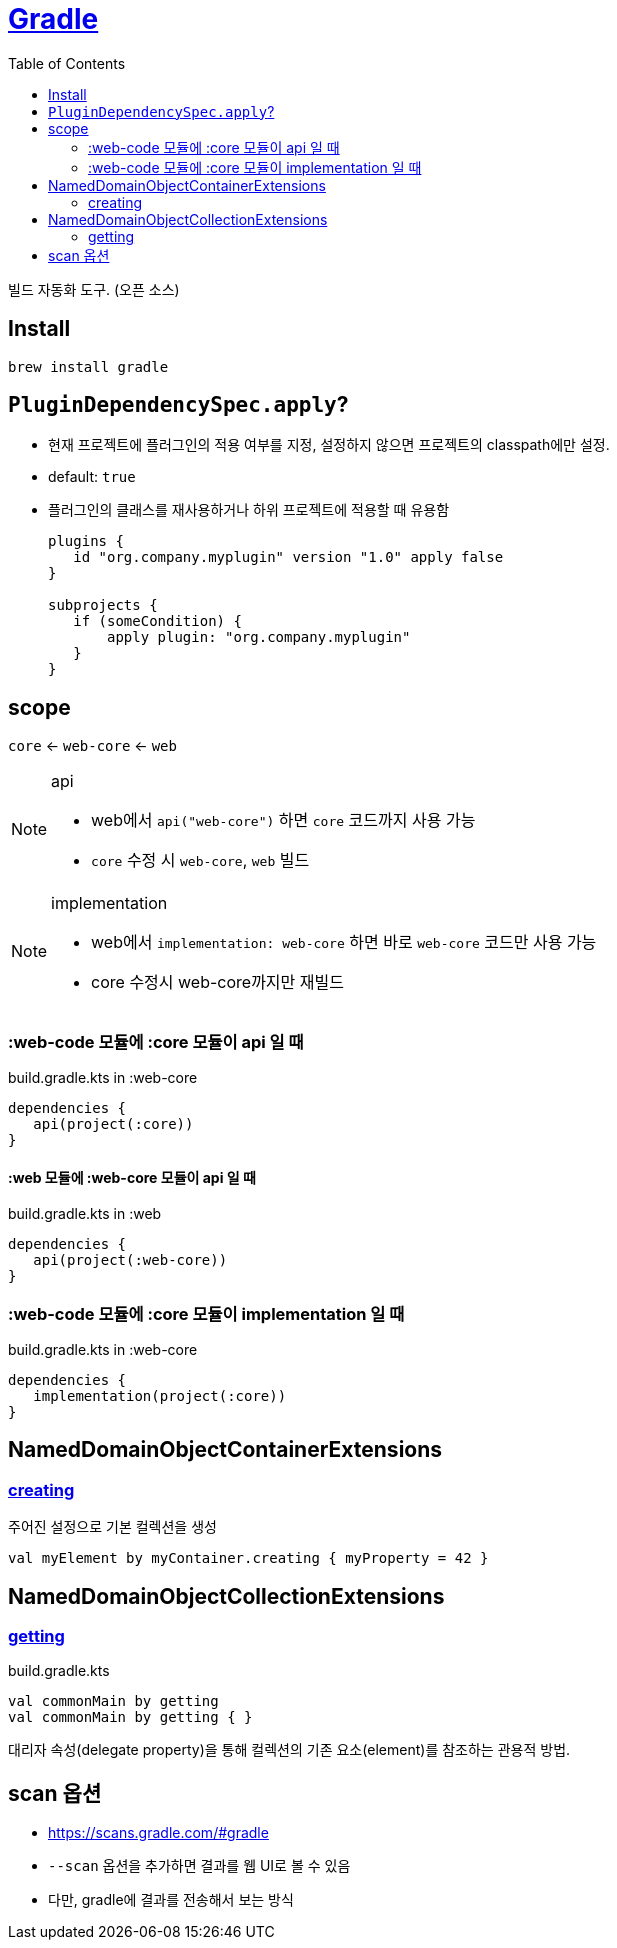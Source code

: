 = https://gradle.org/[Gradle]
:toc:

빌드 자동화 도구. (오픈 소스)

== Install

[source, bash]
----
brew install gradle
----

== `PluginDependencySpec.apply`?

* 현재 프로젝트에 플러그인의 적용 여부를 지정, 설정하지 않으면 프로젝트의 classpath에만 설정.
* default: `true`
* 플러그인의 클래스를 재사용하거나 하위 프로젝트에 적용할 때 유용함
+
[source, gradle]
----
plugins {
   id "org.company.myplugin" version "1.0" apply false
}

subprojects {
   if (someCondition) {
       apply plugin: "org.company.myplugin"
   }
}
----


== scope

`core` <- `web-core` <- `web`

[NOTE]
.api
====
* web에서 `api("web-core")` 하면 `core` 코드까지 사용 가능
* `core` 수정 시 `web-core`, `web` 빌드
====


[NOTE]
.implementation
====
* web에서 `implementation: web-core` 하면  바로 `web-core` 코드만 사용 가능
* core 수정시 web-core까지만 재빌드
====

=== :web-code 모듈에 :core 모듈이 api 일 때

[source, kotlin]
.build.gradle.kts in :web-core
----
dependencies {
   api(project(:core))
}
----

==== :web 모듈에 :web-core 모듈이 api 일 때

[source, kotlin]
.build.gradle.kts in :web
----
dependencies {
   api(project(:web-core))
}
----

=== :web-code 모듈에 :core 모듈이 implementation 일 때

[source, kotlin]
.build.gradle.kts in :web-core
----
dependencies {
   implementation(project(:core))
}
----

== NamedDomainObjectContainerExtensions

=== https://gradle.github.io/kotlin-dsl-docs/api/org.gradle.kotlin.dsl/org.gradle.api.-named-domain-object-container/creating.html[creating]

주어진 설정으로 기본 컬렉션을 생성

[source, kt]
----
val myElement by myContainer.creating { myProperty = 42 }
----

== NamedDomainObjectCollectionExtensions

=== https://gradle.github.io/kotlin-dsl-docs/api/org.gradle.kotlin.dsl/getting.html[getting]

[source, kt]
.build.gradle.kts
----
val commonMain by getting
val commonMain by getting { }
----

대리자 속성(delegate property)을 통해 컬렉션의 기존 요소(element)를 참조하는 관용적 방법.

== scan 옵션

* https://scans.gradle.com/#gradle
* `--scan` 옵션을 추가하면 결과를 웹 UI로 볼 수 있음
* 다만, gradle에 결과를 전송해서 보는 방식
